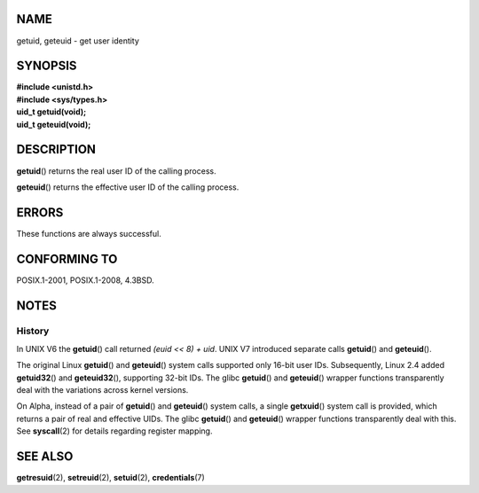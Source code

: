 NAME
====

getuid, geteuid - get user identity

SYNOPSIS
========

| **#include <unistd.h>**
| **#include <sys/types.h>**

| **uid_t getuid(void);**
| **uid_t geteuid(void);**

DESCRIPTION
===========

**getuid**\ () returns the real user ID of the calling process.

**geteuid**\ () returns the effective user ID of the calling process.

ERRORS
======

These functions are always successful.

CONFORMING TO
=============

POSIX.1-2001, POSIX.1-2008, 4.3BSD.

NOTES
=====

History
-------

In UNIX V6 the **getuid**\ () call returned *(euid << 8) + uid*. UNIX V7
introduced separate calls **getuid**\ () and **geteuid**\ ().

The original Linux **getuid**\ () and **geteuid**\ () system calls
supported only 16-bit user IDs. Subsequently, Linux 2.4 added
**getuid32**\ () and **geteuid32**\ (), supporting 32-bit IDs. The glibc
**getuid**\ () and **geteuid**\ () wrapper functions transparently deal
with the variations across kernel versions.

On Alpha, instead of a pair of **getuid**\ () and **geteuid**\ () system
calls, a single **getxuid**\ () system call is provided, which returns a
pair of real and effective UIDs. The glibc **getuid**\ () and
**geteuid**\ () wrapper functions transparently deal with this. See
**syscall**\ (2) for details regarding register mapping.

SEE ALSO
========

**getresuid**\ (2), **setreuid**\ (2), **setuid**\ (2),
**credentials**\ (7)
